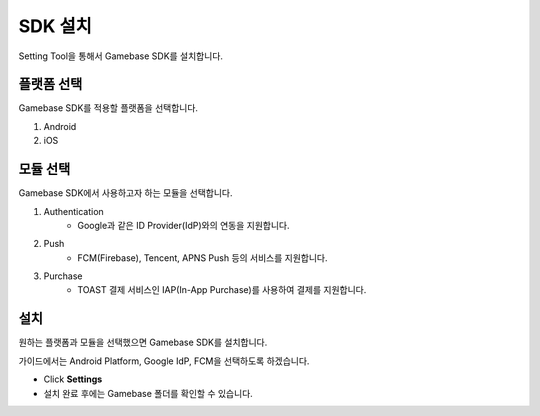 ###################
SDK 설치
###################

Setting Tool을 통해서 Gamebase SDK를 설치합니다.

플랫폼 선택
=============

Gamebase SDK를 적용할 플랫폼을 선택합니다.

1. Android 

2. iOS

모듈 선택
============

Gamebase SDK에서 사용하고자 하는 모듈을 선택합니다.

1. Authentication
    - Google과 같은 ID Provider(IdP)와의 연동을 지원합니다.

2. Push
    - FCM(Firebase), Tencent, APNS Push 등의 서비스를 지원합니다.

3. Purchase
    - TOAST 결제 서비스인 IAP(In-App Purchase)를 사용하여 결제를 지원합니다.

설치
===========

원하는 플랫폼과 모듈을 선택했으면 Gamebase SDK를 설치합니다.

가이드에서는 Android Platform, Google IdP, FCM을 선택하도록 하겠습니다.

.. image:: _static/image/settingtool-setting.png
    :scale: 50%

* Click **Settings**
* 설치 완료 후에는 Gamebase 폴더를 확인할 수 있습니다.

.. image:: _static/image/setting-complete.png